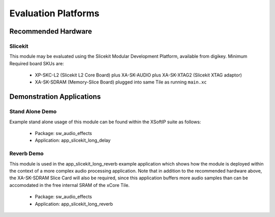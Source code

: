 
Evaluation Platforms
====================

.. _sec_hardware_platforms:

Recommended Hardware
--------------------

Slicekit
++++++++

This module may be evaluated using the Slicekit Modular Development Platform, available from digikey. 
Minimum Required board SKUs are:

   * XP-SKC-L2 (Slicekit L2 Core Board) plus XA-SK-AUDIO plus XA-SK-XTAG2 (Slicekit XTAG adaptor)
   * XA-SK-SDRAM (Memory-Slice Board) plugged into same Tile as running ``main.xc``

Demonstration Applications
--------------------------

Stand Alone Demo
++++++++++++++++

Example stand alone usage of this module can be found within the XSoftIP suite as follows:

   * Package: sw_audio_effects
   * Application: app_slicekit_long_delay

Reverb Demo
+++++++++++

This module is used in the app_slicekit_long_reverb example application which shows how the module is deployed 
within the context of a more complex audio processing application. 
Note that in addition to the recommended hardware above, the XA-SK-SDRAM Slice Card will also be required, 
since this application buffers more audio samples than can be accomodated in the free internal SRAM of the xCore Tile.

   * Package: sw_audio_effects
   * Application: app_slicekit_long_reverb
